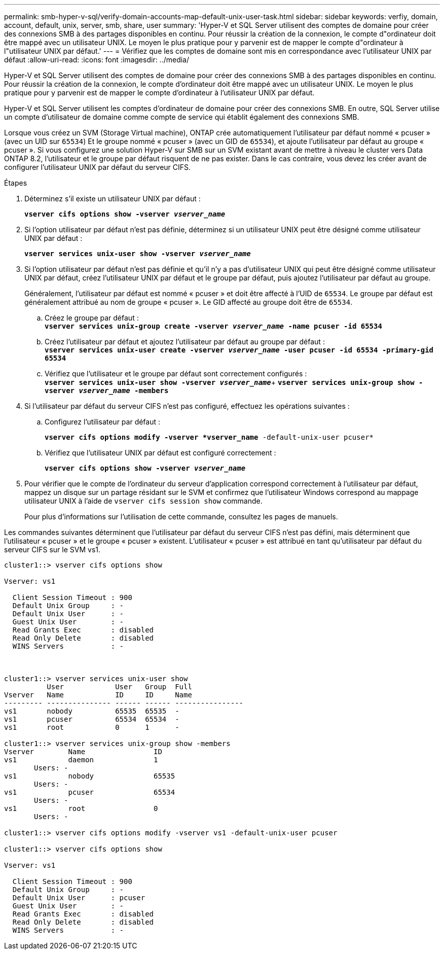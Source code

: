 ---
permalink: smb-hyper-v-sql/verify-domain-accounts-map-default-unix-user-task.html 
sidebar: sidebar 
keywords: verfiy, domain, account, default, unix, server, smb, share, user 
summary: 'Hyper-V et SQL Server utilisent des comptes de domaine pour créer des connexions SMB à des partages disponibles en continu. Pour réussir la création de la connexion, le compte d"ordinateur doit être mappé avec un utilisateur UNIX. Le moyen le plus pratique pour y parvenir est de mapper le compte d"ordinateur à l"utilisateur UNIX par défaut.' 
---
= Vérifiez que les comptes de domaine sont mis en correspondance avec l'utilisateur UNIX par défaut
:allow-uri-read: 
:icons: font
:imagesdir: ../media/


[role="lead"]
Hyper-V et SQL Server utilisent des comptes de domaine pour créer des connexions SMB à des partages disponibles en continu. Pour réussir la création de la connexion, le compte d'ordinateur doit être mappé avec un utilisateur UNIX. Le moyen le plus pratique pour y parvenir est de mapper le compte d'ordinateur à l'utilisateur UNIX par défaut.

Hyper-V et SQL Server utilisent les comptes d'ordinateur de domaine pour créer des connexions SMB. En outre, SQL Server utilise un compte d'utilisateur de domaine comme compte de service qui établit également des connexions SMB.

Lorsque vous créez un SVM (Storage Virtual machine), ONTAP crée automatiquement l'utilisateur par défaut nommé « pcuser » (avec un UID sur `65534`) Et le groupe nommé « pcuser » (avec un GID de `65534`), et ajoute l'utilisateur par défaut au groupe « pcuser ». Si vous configurez une solution Hyper-V sur SMB sur un SVM existant avant de mettre à niveau le cluster vers Data ONTAP 8.2, l'utilisateur et le groupe par défaut risquent de ne pas exister. Dans le cas contraire, vous devez les créer avant de configurer l'utilisateur UNIX par défaut du serveur CIFS.

.Étapes
. Déterminez s'il existe un utilisateur UNIX par défaut :
+
`*vserver cifs options show -vserver _vserver_name_*`

. Si l'option utilisateur par défaut n'est pas définie, déterminez si un utilisateur UNIX peut être désigné comme utilisateur UNIX par défaut :
+
`*vserver services unix-user show -vserver _vserver_name_*`

. Si l'option utilisateur par défaut n'est pas définie et qu'il n'y a pas d'utilisateur UNIX qui peut être désigné comme utilisateur UNIX par défaut, créez l'utilisateur UNIX par défaut et le groupe par défaut, puis ajoutez l'utilisateur par défaut au groupe.
+
Généralement, l'utilisateur par défaut est nommé « pcuser » et doit être affecté à l'UID de `65534`. Le groupe par défaut est généralement attribué au nom de groupe « pcuser ». Le GID affecté au groupe doit être de `65534`.

+
.. Créez le groupe par défaut : +
`*vserver services unix-group create -vserver _vserver_name_ -name pcuser -id 65534*`
.. Créez l'utilisateur par défaut et ajoutez l'utilisateur par défaut au groupe par défaut : +
`*vserver services unix-user create -vserver _vserver_name_ -user pcuser -id 65534 -primary-gid 65534*`
.. Vérifiez que l'utilisateur et le groupe par défaut sont correctement configurés : +
`*vserver services unix-user show -vserver _vserver_name_*`+
`*vserver services unix-group show -vserver _vserver_name_ -members*`


. Si l'utilisateur par défaut du serveur CIFS n'est pas configuré, effectuez les opérations suivantes :
+
.. Configurez l'utilisateur par défaut :
+
`*vserver cifs options modify -vserver *vserver_name* -default-unix-user pcuser*`

.. Vérifiez que l'utilisateur UNIX par défaut est configuré correctement :
+
`*vserver cifs options show -vserver _vserver_name_*`



. Pour vérifier que le compte de l'ordinateur du serveur d'application correspond correctement à l'utilisateur par défaut, mappez un disque sur un partage résidant sur le SVM et confirmez que l'utilisateur Windows correspond au mappage utilisateur UNIX à l'aide de `vserver cifs session show` commande.
+
Pour plus d'informations sur l'utilisation de cette commande, consultez les pages de manuels.



Les commandes suivantes déterminent que l'utilisateur par défaut du serveur CIFS n'est pas défini, mais déterminent que l'utilisateur « pcuser » et le groupe « pcuser » existent. L'utilisateur « pcuser » est attribué en tant qu'utilisateur par défaut du serveur CIFS sur le SVM vs1.

[listing]
----
cluster1::> vserver cifs options show

Vserver: vs1

  Client Session Timeout : 900
  Default Unix Group     : -
  Default Unix User      : -
  Guest Unix User        : -
  Read Grants Exec       : disabled
  Read Only Delete       : disabled
  WINS Servers           : -



cluster1::> vserver services unix-user show
          User            User   Group  Full
Vserver   Name            ID     ID     Name
--------- --------------- ------ ------ ----------------
vs1       nobody          65535  65535  -
vs1       pcuser          65534  65534  -
vs1       root            0      1      -

cluster1::> vserver services unix-group show -members
Vserver        Name                ID
vs1            daemon              1
       Users: -
vs1            nobody              65535
       Users: -
vs1            pcuser              65534
       Users: -
vs1            root                0
       Users: -

cluster1::> vserver cifs options modify -vserver vs1 -default-unix-user pcuser

cluster1::> vserver cifs options show

Vserver: vs1

  Client Session Timeout : 900
  Default Unix Group     : -
  Default Unix User      : pcuser
  Guest Unix User        : -
  Read Grants Exec       : disabled
  Read Only Delete       : disabled
  WINS Servers           : -
----